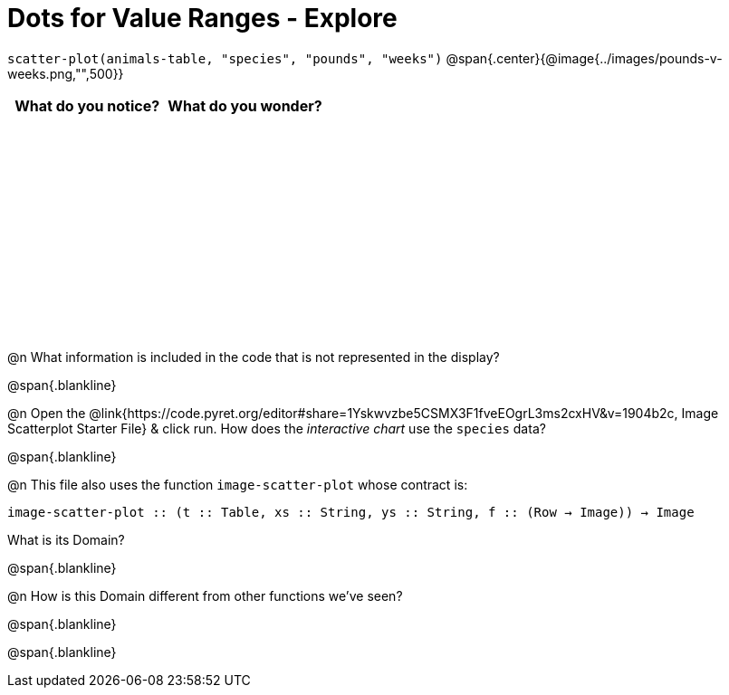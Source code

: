 = Dots for Value Ranges - Explore

++++
<style>
#content tbody tr { height: 2.5in; }
</style>
++++

[.center]
`scatter-plot(animals-table, "species", "pounds", "weeks")`
@span{.center}{@image{../images/pounds-v-weeks.png,"",500}}

[cols="^1,^1", options="header"]
|===
| *What do you notice?* | What do you wonder?
|						|
|===

@n What information is included in the code that is not represented in the display?

@span{.blankline}

@n Open the @link{https://code.pyret.org/editor#share=1Yskwvzbe5CSMX3F1fveEOgrL3ms2cxHV&v=1904b2c, Image Scatterplot Starter File} & click run. How does the _interactive chart_ use the `species` data?

@span{.blankline}

@n This file also uses the function `image-scatter-plot` whose contract is:

`image-scatter-plot {two-colons} (t {two-colons} Table, xs {two-colons} String, ys {two-colons} String, f {two-colons} (Row -> Image)) -> Image`

What is its Domain?

@span{.blankline}

@n How is this Domain different from other functions we've seen?

@span{.blankline}

@span{.blankline}
